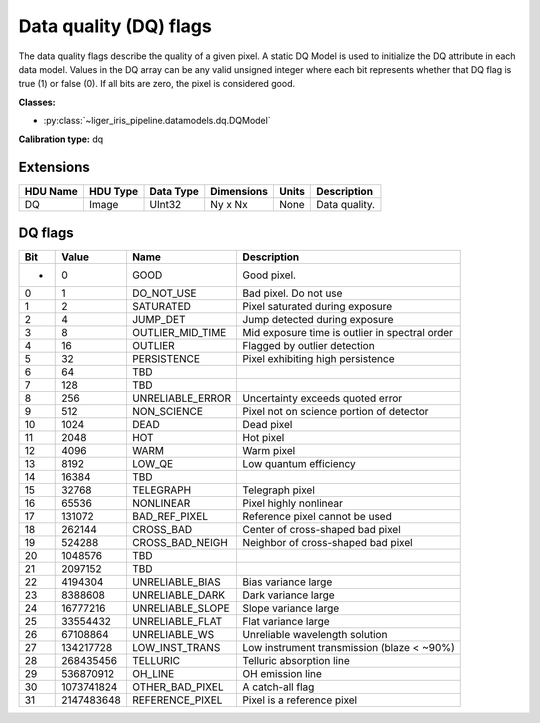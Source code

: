 Data quality (DQ) flags
=======================

The data quality flags describe the quality of a given pixel. A static DQ Model is used to initialize the DQ attribute in each data model. Values in the DQ array can be any valid unsigned integer where each bit represents whether that DQ flag is true (1) or false (0). If all bits are zero, the pixel is considered good.

**Classes:**

* :py:class:`~liger_iris_pipeline.datamodels.dq.DQModel`

**Calibration type:** dq


Extensions
----------

.. csv-table::
   :header: "HDU Name", "HDU Type", "Data Type", "Dimensions", "Units", "Description"

   DQ, Image, UInt32, "Ny x Nx", None, "Data quality."


DQ flags
--------

.. csv-table::
   :header: "Bit", "Value", "Name", "Description"

   "-", "0", "GOOD", "Good pixel."
   "0", "1", "DO_NOT_USE", "Bad pixel. Do not use"
   "1", "2", "SATURATED", "Pixel saturated during exposure"
   "2", "4", "JUMP_DET", "Jump detected during exposure"
   "3", "8", "OUTLIER_MID_TIME", "Mid exposure time is outlier in spectral order"
   "4", "16", "OUTLIER", "Flagged by outlier detection"
   "5", "32", "PERSISTENCE", "Pixel exhibiting high persistence"
   "6", "64", "TBD", ""
   "7", "128", "TBD", ""
   "8", "256", "UNRELIABLE_ERROR", "Uncertainty exceeds quoted error"
   "9", "512", "NON_SCIENCE", "Pixel not on science portion of detector"
   "10", "1024", "DEAD", "Dead pixel"
   "11", "2048", "HOT", "Hot pixel"
   "12", "4096", "WARM", "Warm pixel"
   "13", "8192", "LOW_QE", "Low quantum efficiency"
   "14", "16384", "TBD", ""
   "15", "32768", "TELEGRAPH", "Telegraph pixel"
   "16", "65536", "NONLINEAR", "Pixel highly nonlinear"
   "17", "131072", "BAD_REF_PIXEL", "Reference pixel cannot be used"
   "18", "262144", "CROSS_BAD", "Center of cross-shaped bad pixel"
   "19", "524288", "CROSS_BAD_NEIGH", "Neighbor of cross-shaped bad pixel"
   "20", "1048576", "TBD", ""
   "21", "2097152", "TBD", ""
   "22", "4194304", "UNRELIABLE_BIAS", "Bias variance large"
   "23", "8388608", "UNRELIABLE_DARK", "Dark variance large"
   "24", "16777216", "UNRELIABLE_SLOPE", "Slope variance large"
   "25", "33554432", "UNRELIABLE_FLAT", "Flat variance large"
   "26", "67108864", "UNRELIABLE_WS", "Unreliable wavelength solution"
   "27", "134217728", "LOW_INST_TRANS", "Low instrument transmission (blaze < ~90%)"
   "28", "268435456", "TELLURIC", "Telluric absorption line"
   "29", "536870912", "OH_LINE", "OH emission line"
   "30", "1073741824", "OTHER_BAD_PIXEL", "A catch-all flag"
   "31", "2147483648", "REFERENCE_PIXEL", "Pixel is a reference pixel"

